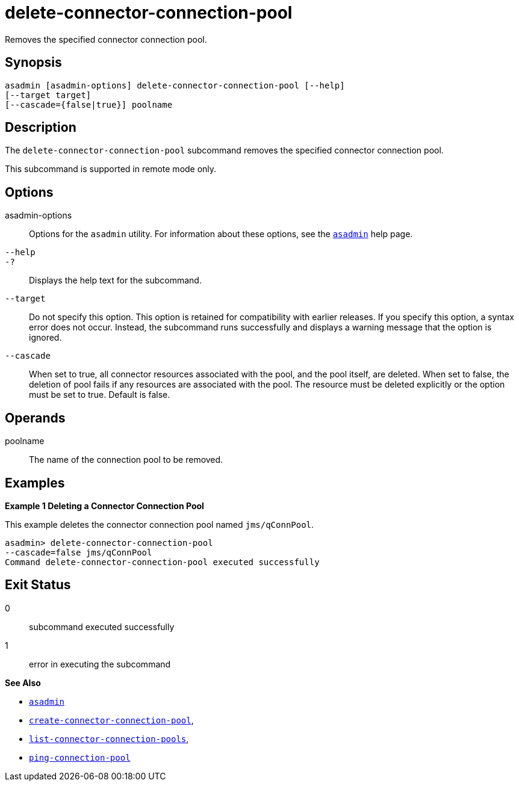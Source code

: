 [[delete-connector-connection-pool]]
= delete-connector-connection-pool

Removes the specified connector connection pool.

[[synopsis]]
== Synopsis

[source,shell]
----
asadmin [asadmin-options] delete-connector-connection-pool [--help] 
[--target target]
[--cascade={false|true}] poolname
----

[[description]]
== Description

The `delete-connector-connection-pool` subcommand removes the specified connector connection pool.

This subcommand is supported in remote mode only.

[[options]]
== Options

asadmin-options::
  Options for the `asadmin` utility. For information about these options, see the xref:asadmin.adoc#asadmin-1m[`asadmin`] help page.
`--help`::
`-?`::
  Displays the help text for the subcommand.
`--target`::
  Do not specify this option. This option is retained for compatibility with earlier releases. If you specify this option, a syntax error does not occur. Instead, the subcommand runs successfully and displays a warning message that the option is ignored.
`--cascade`::
  When set to true, all connector resources associated with the pool, and the pool itself, are deleted. When set to false, the deletion of pool fails if any resources are associated with the pool. The resource must be deleted explicitly or the option must be set to true. Default is false.

[[operands]]
== Operands

poolname::
  The name of the connection pool to be removed.

[[examples]]
== Examples

*Example 1 Deleting a Connector Connection Pool*

This example deletes the connector connection pool named `jms/qConnPool`.

[source,shell]
----
asadmin> delete-connector-connection-pool
--cascade=false jms/qConnPool
Command delete-connector-connection-pool executed successfully
----

[[exit-status]]
== Exit Status

0::
  subcommand executed successfully
1::
  error in executing the subcommand

*See Also*

* xref:asadmin.adoc#asadmin-1m[`asadmin`]
* xref:create-connector-connection-pool.adoc#create-connector-connection-pool[`create-connector-connection-pool`],
* xref:list-connector-connection-pools.adoc#list-connector-connection-pools[`list-connector-connection-pools`],
* xref:ping-connection-pool.adoc#ping-connection-pool[`ping-connection-pool`]


